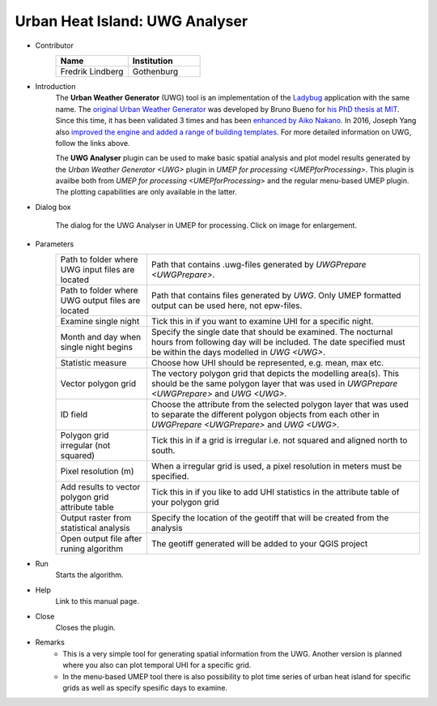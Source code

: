 .. _UWGAnalyser:

Urban Heat Island: UWG Analyser
~~~~~~~~~~~~~~~~~~~~~~~~~~~~~~~

* Contributor
   .. list-table::
      :widths: 50 50
      :header-rows: 1

      * - Name
        - Institution
      * - Fredrik Lindberg
        - Gothenburg

* Introduction
    The **Urban Weather Generator** (UWG) tool is an implementation of the `Ladybug <https://github.com/ladybug-tools/uwg>`__ application with the same name. The `original Urban Weather Generator <http://urbanmicroclimate.scripts.mit.edu/uwg.php>`__ was developed by Bruno Bueno for `his PhD thesis at MIT <https://dspace.mit.edu/handle/1721.1/59107>`__. Since this time, it has been validated 3 times and has been `enhanced by Aiko Nakano <https://dspace.mit.edu/handle/1721.1/108779>`__. In 2016, Joseph Yang also `improved the engine and added a range of building templates <https://dspace.mit.edu/handle/1721.1/107347>`__. For more detailed information on UWG, follow the links above.

    The **UWG Analyser** plugin can be used to make basic spatial analysis and plot model results generated by the `Urban Weather Generator <UWG>` plugin in `UMEP for processing <UMEPforProcessing>`. This plugin is availbe both from `UMEP for processing <UMEPforProcessing>` and the regular menu-based UMEP plugin. The plotting capabilities are only available in the latter.

* Dialog box
    .. figure:: /images/UWGAnalyserInterface.jpg
        :width: 75%
        :align: center

        The dialog for the UWG Analyser in UMEP for processing. Click on image for enlargement.

* Parameters 
   .. list-table::
      :widths: 25 75
      :header-rows: 0

      * - Path to folder where UWG input files are located
        - Path that contains .uwg-files generated by `UWGPrepare <UWGPrepare>`.
      * - Path to folder where UWG output files are located
        - Path that contains files generated by `UWG`. Only UMEP formatted output can be used here, not epw-files.
      * - Examine single night
        - Tick this in if you want to examine UHI for a specific night. 
      * - Month and day when single night begins
        - Specify the single date that should be examined. The nocturnal hours from following day will be included. The date specified must be within the days modelled in `UWG <UWG>`.
      * - Statistic measure
        - Choose how UHI should be represented, e.g. mean, max etc.
      * - Vector polygon grid
        - The vectory polygon grid that depicts the modelling area(s). This should be the same polygon layer that was used in `UWGPrepare <UWGPrepare>` and `UWG <UWG>`.
      * - ID field
        - Choose the attribute from the selected polygon layer that was used to separate the different polygon objects from each other in `UWGPrepare <UWGPrepare>` and `UWG <UWG>`.
      * - Polygon grid irregular (not squared)
        - Tick this in if a grid is irregular i.e. not squared and aligned north to south.
      * - Pixel resolution (m)
        - When a irregular grid is used, a pixel resolution in meters must be specified.
      * - Add results to vector polygon grid attribute table
        - Tick this in if you like to add UHI statistics in the attribute table of your polygon grid
      * - Output raster from statistical analysis
        - Specify the location of the geotiff that will be created from the analysis
      * - Open output file after runing algorithm
        - The geotiff generated will be added to your QGIS project

* Run
    Starts the algorithm. 

* Help
    Link to this manual page.

* Close
    Closes the plugin.

* Remarks
      - This is a very simple tool for generating spatial information from the UWG. Another version is planned where you also can plot temporal UHI for a specific grid.
      - In the menu-based UMEP tool there is also possibility to plot time series of urban heat island for specific grids as well as specify spesific days to examine.

